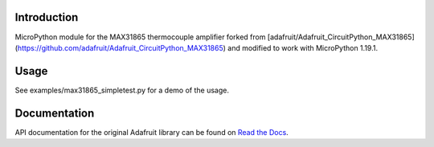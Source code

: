 
Introduction
============

MicroPython module for the MAX31865 thermocouple amplifier forked from [adafruit/Adafruit_CircuitPython_MAX31865](https://github.com/adafruit/Adafruit_CircuitPython_MAX31865) and modified to work with MicroPython 1.19.1.

Usage
=============

See examples/max31865_simpletest.py for a demo of the usage.

Documentation
=============

API documentation for the original Adafruit library can be found on `Read the Docs <https://docs.circuitpython.org/projects/max31865/en/latest/>`_.
